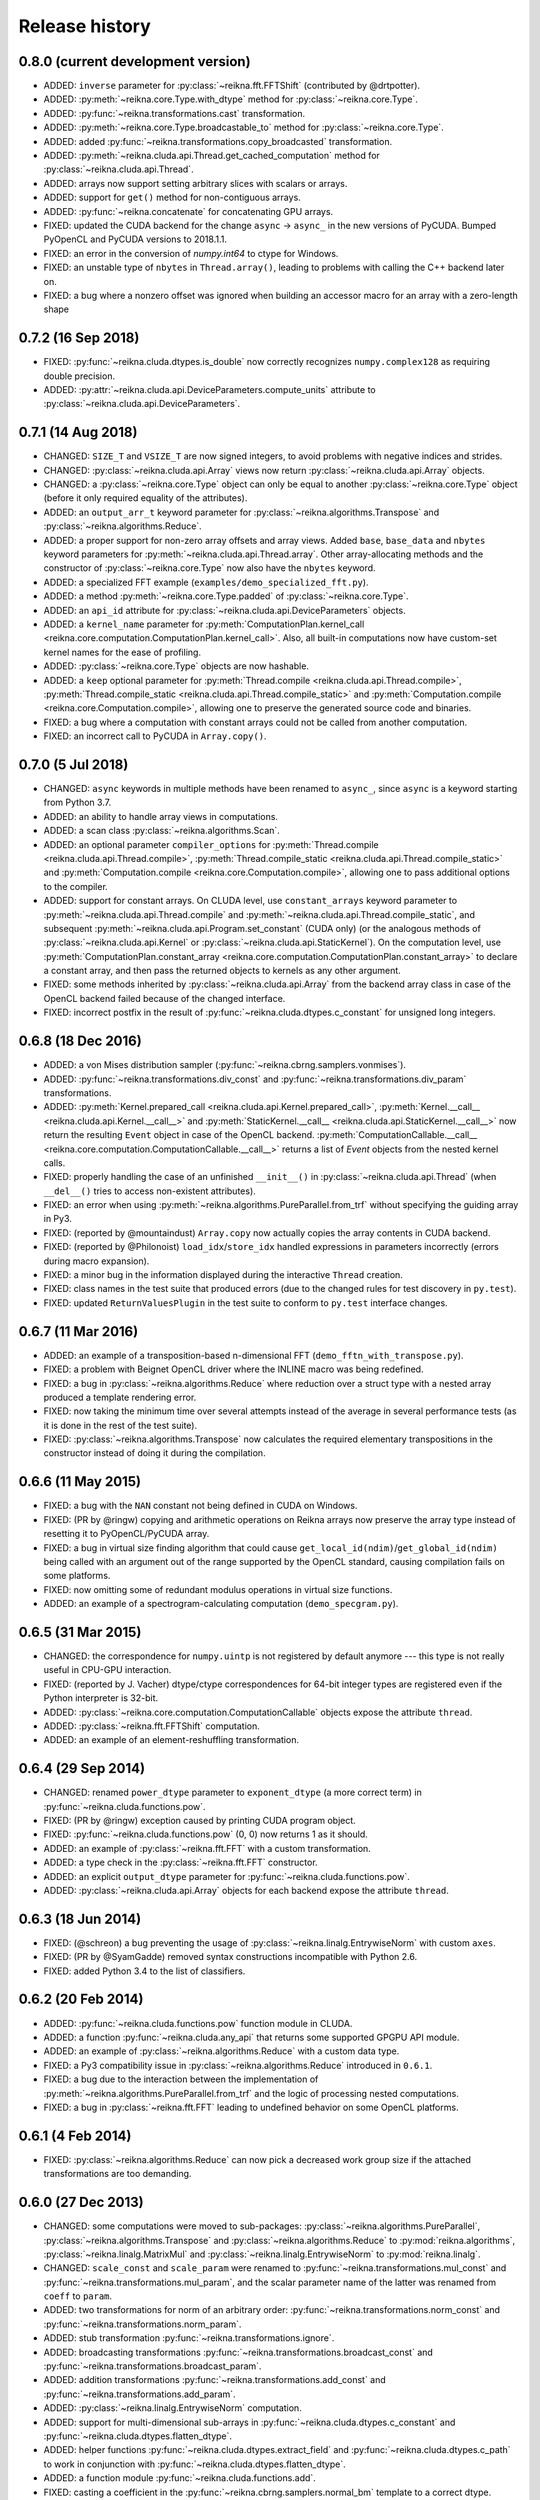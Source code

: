 ***************
Release history
***************


0.8.0 (current development version)
===================================

* ADDED: ``inverse`` parameter for :py:class:`~reikna.fft.FFTShift` (contributed by @drtpotter).

* ADDED: :py:meth:`~reikna.core.Type.with_dtype` method for :py:class:`~reikna.core.Type`.

* ADDED: :py:func:`~reikna.transformations.cast` transformation.

* ADDED: :py:meth:`~reikna.core.Type.broadcastable_to` method for :py:class:`~reikna.core.Type`.

* ADDED: added :py:func:`~reikna.transformations.copy_broadcasted` transformation.

* ADDED: :py:meth:`~reikna.cluda.api.Thread.get_cached_computation` method for :py:class:`~reikna.cluda.api.Thread`.

* ADDED: arrays now support setting arbitrary slices with scalars or arrays.

* ADDED: support for ``get()`` method for non-contiguous arrays.

* ADDED: :py:func:`~reikna.concatenate` for concatenating GPU arrays.

* FIXED: updated the CUDA backend for the change ``async`` -> ``async_`` in the new versions of PyCUDA. Bumped PyOpenCL and PyCUDA versions to 2018.1.1.

* FIXED: an error in the conversion of `numpy.int64` to ctype for Windows.

* FIXED: an unstable type of ``nbytes`` in ``Thread.array()``, leading to problems with calling the C++ backend later on.

* FIXED: a bug where a nonzero offset was ignored when building an accessor macro for an array with a zero-length shape


0.7.2 (16 Sep 2018)
===================

* FIXED: :py:func:`~reikna.cluda.dtypes.is_double` now correctly recognizes ``numpy.complex128`` as requiring double precision.

* ADDED: :py:attr:`~reikna.cluda.api.DeviceParameters.compute_units` attribute to :py:class:`~reikna.cluda.api.DeviceParameters`.


0.7.1 (14 Aug 2018)
===================

* CHANGED: ``SIZE_T`` and ``VSIZE_T`` are now signed integers, to avoid problems with negative indices and strides.

* CHANGED: :py:class:`~reikna.cluda.api.Array` views now return :py:class:`~reikna.cluda.api.Array` objects.

* CHANGED: a :py:class:`~reikna.core.Type` object can only be equal to another :py:class:`~reikna.core.Type` object (before it only required equality of the attributes).

* ADDED: an ``output_arr_t`` keyword parameter for :py:class:`~reikna.algorithms.Transpose` and :py:class:`~reikna.algorithms.Reduce`.

* ADDED: a proper support for non-zero array offsets and array views. Added ``base``, ``base_data`` and ``nbytes`` keyword parameters for :py:meth:`~reikna.cluda.api.Thread.array`. Other array-allocating methods and the constructor of :py:class:`~reikna.core.Type` now also have the ``nbytes`` keyword.

* ADDED: a specialized FFT example (``examples/demo_specialized_fft.py``).

* ADDED: a method :py:meth:`~reikna.core.Type.padded` of :py:class:`~reikna.core.Type`.

* ADDED: an ``api_id`` attribute for :py:class:`~reikna.cluda.api.DeviceParameters` objects.

* ADDED: a ``kernel_name`` parameter for :py:meth:`ComputationPlan.kernel_call <reikna.core.computation.ComputationPlan.kernel_call>`. Also, all built-in computations now have custom-set kernel names for the ease of profiling.

* ADDED: :py:class:`~reikna.core.Type` objects are now hashable.

* ADDED: a ``keep`` optional parameter for :py:meth:`Thread.compile <reikna.cluda.api.Thread.compile>`, :py:meth:`Thread.compile_static <reikna.cluda.api.Thread.compile_static>` and :py:meth:`Computation.compile <reikna.core.Computation.compile>`, allowing one to preserve the generated source code and binaries.

* FIXED: a bug where a computation with constant arrays could not be called from another computation.

* FIXED: an incorrect call to PyCUDA in ``Array.copy()``.


0.7.0 (5 Jul 2018)
==================

* CHANGED: ``async`` keywords in multiple methods have been renamed to ``async_``, since ``async`` is a keyword starting from Python 3.7.

* ADDED: an ability to handle array views in computations.

* ADDED: a scan class :py:class:`~reikna.algorithms.Scan`.

* ADDED: an optional parameter ``compiler_options`` for :py:meth:`Thread.compile <reikna.cluda.api.Thread.compile>`, :py:meth:`Thread.compile_static <reikna.cluda.api.Thread.compile_static>` and :py:meth:`Computation.compile <reikna.core.Computation.compile>`, allowing one to pass additional options to the compiler.

* ADDED: support for constant arrays. On CLUDA level, use ``constant_arrays`` keyword parameter to :py:meth:`~reikna.cluda.api.Thread.compile` and :py:meth:`~reikna.cluda.api.Thread.compile_static`, and subsequent :py:meth:`~reikna.cluda.api.Program.set_constant` (CUDA only) (or the analogous methods of :py:class:`~reikna.cluda.api.Kernel` or :py:class:`~reikna.cluda.api.StaticKernel`). On the computation level, use :py:meth:`ComputationPlan.constant_array <reikna.core.computation.ComputationPlan.constant_array>` to declare a constant array, and then pass the returned objects to kernels as any other argument.

* FIXED: some methods inherited by :py:class:`~reikna.cluda.api.Array` from the backend array class in case of the OpenCL backend failed because of the changed interface.

* FIXED: incorrect postfix in the result of :py:func:`~reikna.cluda.dtypes.c_constant` for unsigned long integers.


0.6.8 (18 Dec 2016)
===================

* ADDED: a von Mises distribution sampler (:py:func:`~reikna.cbrng.samplers.vonmises`).

* ADDED: :py:func:`~reikna.transformations.div_const` and :py:func:`~reikna.transformations.div_param` transformations.

* ADDED: :py:meth:`Kernel.prepared_call <reikna.cluda.api.Kernel.prepared_call>`, :py:meth:`Kernel.__call__ <reikna.cluda.api.Kernel.__call__>` and :py:meth:`StaticKernel.__call__ <reikna.cluda.api.StaticKernel.__call__>` now return the resulting ``Event`` object in case of the OpenCL backend. :py:meth:`ComputationCallable.__call__ <reikna.core.computation.ComputationCallable.__call__>` returns a list of `Event` objects from the nested kernel calls.

* FIXED: properly handling the case of an unfinished ``__init__()`` in :py:class:`~reikna.cluda.api.Thread` (when ``__del__()`` tries to access non-existent attributes).

* FIXED: an error when using :py:meth:`~reikna.algorithms.PureParallel.from_trf` without specifying the guiding array in Py3.

* FIXED: (reported by @mountaindust) ``Array.copy`` now actually copies the array contents in CUDA backend.

* FIXED: (reported by @Philonoist) ``load_idx``/``store_idx`` handled expressions in parameters incorrectly (errors during macro expansion).

* FIXED: a minor bug in the information displayed during the interactive ``Thread`` creation.

* FIXED: class names in the test suite that produced errors (due to the changed rules for test discovery in ``py.test``).

* FIXED: updated ``ReturnValuesPlugin`` in the test suite to conform to ``py.test`` interface changes.


0.6.7 (11 Mar 2016)
===================

* ADDED: an example of a transposition-based n-dimensional FFT (``demo_fftn_with_transpose.py``).

* FIXED: a problem with Beignet OpenCL driver where the INLINE macro was being redefined.

* FIXED: a bug in :py:class:`~reikna.algorithms.Reduce` where reduction over a struct type with a nested array produced a template rendering error.

* FIXED: now taking the minimum time over several attempts instead of the average in several performance tests (as it is done in the rest of the test suite).

* FIXED: :py:class:`~reikna.algorithms.Transpose` now calculates the required elementary transpositions in the constructor instead of doing it during the compilation.


0.6.6 (11 May 2015)
===================

* FIXED: a bug with the ``NAN`` constant not being defined in CUDA on Windows.

* FIXED: (PR by @ringw) copying and arithmetic operations on Reikna arrays now preserve the array type instead of resetting it to PyOpenCL/PyCUDA array.

* FIXED: a bug in virtual size finding algorithm that could cause ``get_local_id(ndim)``/``get_global_id(ndim)`` being called with an argument out of the range supported by the OpenCL standard, causing compilation fails on some platforms.

* FIXED: now omitting some of redundant modulus operations in virtual size functions.

* ADDED: an example of a spectrogram-calculating computation (``demo_specgram.py``).


0.6.5 (31 Mar 2015)
===================

* CHANGED: the correspondence for ``numpy.uintp`` is not registered by default anymore --- this type is not really useful in CPU-GPU interaction.

* FIXED: (reported by J. Vacher) dtype/ctype correspondences for 64-bit integer types are registered even if the Python interpreter is 32-bit.

* ADDED: :py:class:`~reikna.core.computation.ComputationCallable` objects expose the attribute ``thread``.

* ADDED: :py:class:`~reikna.fft.FFTShift` computation.

* ADDED: an example of an element-reshuffling transformation.


0.6.4 (29 Sep 2014)
===================

* CHANGED: renamed ``power_dtype`` parameter to ``exponent_dtype`` (a more correct term) in :py:func:`~reikna.cluda.functions.pow`.

* FIXED: (PR by @ringw) exception caused by printing CUDA program object.

* FIXED: :py:func:`~reikna.cluda.functions.pow` (0, 0) now returns 1 as it should.

* ADDED: an example of :py:class:`~reikna.fft.FFT` with a custom transformation.

* ADDED: a type check in the :py:class:`~reikna.fft.FFT` constructor.

* ADDED: an explicit ``output_dtype`` parameter for :py:func:`~reikna.cluda.functions.pow`.

* ADDED: :py:class:`~reikna.cluda.api.Array` objects for each backend expose the attribute ``thread``.


0.6.3 (18 Jun 2014)
===================

* FIXED: (@schreon) a bug preventing the usage of :py:class:`~reikna.linalg.EntrywiseNorm` with custom ``axes``.

* FIXED: (PR by @SyamGadde) removed syntax constructions incompatible with Python 2.6.

* FIXED: added Python 3.4 to the list of classifiers.


0.6.2 (20 Feb 2014)
===================

* ADDED: :py:func:`~reikna.cluda.functions.pow` function module in CLUDA.

* ADDED: a function :py:func:`~reikna.cluda.any_api` that returns some supported GPGPU API module.

* ADDED: an example of :py:class:`~reikna.algorithms.Reduce` with a custom data type.

* FIXED: a Py3 compatibility issue in :py:class:`~reikna.algorithms.Reduce` introduced in ``0.6.1``.

* FIXED: a bug due to the interaction between the implementation of :py:meth:`~reikna.algorithms.PureParallel.from_trf` and the logic of processing nested computations.

* FIXED: a bug in :py:class:`~reikna.fft.FFT` leading to undefined behavior on some OpenCL platforms.


0.6.1 (4 Feb 2014)
==================

* FIXED: :py:class:`~reikna.algorithms.Reduce` can now pick a decreased work group size if the attached transformations are too demanding.


0.6.0 (27 Dec 2013)
===================

* CHANGED: some computations were moved to sub-packages: :py:class:`~reikna.algorithms.PureParallel`, :py:class:`~reikna.algorithms.Transpose` and :py:class:`~reikna.algorithms.Reduce` to :py:mod:`reikna.algorithms`, :py:class:`~reikna.linalg.MatrixMul` and :py:class:`~reikna.linalg.EntrywiseNorm` to :py:mod:`reikna.linalg`.

* CHANGED: ``scale_const`` and ``scale_param`` were renamed to :py:func:`~reikna.transformations.mul_const` and :py:func:`~reikna.transformations.mul_param`, and the scalar parameter name of the latter was renamed from ``coeff`` to ``param``.

* ADDED: two transformations for norm of an arbitrary order: :py:func:`~reikna.transformations.norm_const` and :py:func:`~reikna.transformations.norm_param`.

* ADDED: stub transformation :py:func:`~reikna.transformations.ignore`.

* ADDED: broadcasting transformations :py:func:`~reikna.transformations.broadcast_const` and :py:func:`~reikna.transformations.broadcast_param`.

* ADDED: addition transformations :py:func:`~reikna.transformations.add_const` and :py:func:`~reikna.transformations.add_param`.

* ADDED: :py:class:`~reikna.linalg.EntrywiseNorm` computation.

* ADDED: support for multi-dimensional sub-arrays in :py:func:`~reikna.cluda.dtypes.c_constant` and :py:func:`~reikna.cluda.dtypes.flatten_dtype`.

* ADDED: helper functions :py:func:`~reikna.cluda.dtypes.extract_field` and :py:func:`~reikna.cluda.dtypes.c_path` to work in conjunction with :py:func:`~reikna.cluda.dtypes.flatten_dtype`.

* ADDED: a function module :py:func:`~reikna.cluda.functions.add`.

* FIXED: casting a coefficient in the :py:func:`~reikna.cbrng.samplers.normal_bm` template to a correct dtype.

* FIXED: :py:func:`~reikna.cluda.dtypes.cast` avoids casting if the value already has the target dtype (since ``numpy.cast`` does not work with struct dtypes, see issue #4148).

* FIXED: a error in transformation module rendering for scalar parameters with struct dtypes.

* FIXED: normalizing dtypes in several functions from :py:mod:`~reikna.cluda.dtypes` to avoid errors with ``numpy`` dtype shortcuts.


0.5.2 (17 Dec 2013)
===================

* ADDED: :py:func:`~reikna.cbrng.samplers.normal_bm` now supports complex dtypes.

* FIXED: a nested :py:class:`~reikna.algorithms.PureParallel` can now take several identical argument objects as arguments.

* FIXED: a nested computation can now take a single input/output argument (e.g. a temporary array) as separate input and output arguments.

* FIXED: a critical bug in :py:class:`~reikna.cbrng.CBRNG` that could lead to the counter array not being updated.

* FIXED: convenience constructors of :py:class:`~reikna.cbrng.CBRNG` can now properly handle ``None`` as ``samplers_kwds``.


0.5.1 (30 Nov 2013)
===================

* FIXED: a possible infinite loop in :py:meth:`~reikna.cluda.api.Thread.compile_static` local size finding algorithm.


0.5.0 (25 Nov 2013)
===================

* CHANGED: :py:class:`~reikna.core.transformation.KernelParameter` is not derived from :py:class:`~reikna.core.Type` anymore (although it still retains the corresponding attributes).

* CHANGED: :py:class:`~reikna.algorithms.Predicate` now takes a dtype'd value as ``empty``, not a string.

* CHANGED: The logic of processing struct dtypes was reworked, and ``adjust_alignment`` was removed.
  Instead, one should use :py:func:`~reikna.cluda.dtypes.align` (which does not take a ``Thread`` parameter) to get a dtype with the offsets and itemsize equal to those a compiler would set.
  On the other hand, :py:func:`~reikna.cluda.dtypes.ctype_module` attempts to set the alignments such that the field offsets are the same as in the given numpy dtype
  (unless ``ignore_alignments`` flag is set).

* ADDED: struct dtypes support in :py:func:`~reikna.cluda.dtypes.c_constant`.

* ADDED: :py:func:`~reikna.cluda.dtypes.flatten_dtype` helper function.

* ADDED: added ``transposed_a`` and ``transposed_b`` keyword parameters to :py:class:`~reikna.linalg.MatrixMul`.

* ADDED: algorithm cascading to :py:class:`~reikna.algorithms.Reduce`, leading to 3-4 times increase in performance.

* ADDED: :py:func:`~reikna.cluda.functions.polar_unit` function module in CLUDA.

* ADDED: support for arrays with 0-dimensional shape as computation and transformation arguments.

* FIXED: a bug in :py:class:`~reikna.algorithms.Reduce`, which lead to incorrect results in cases when the reduction power is exactly equal to the maximum one.

* FIXED: :py:class:`~reikna.algorithms.Transpose` now works correctly for struct dtypes.

* FIXED: :py:class:`~reikna.helpers.bounding_power_of_2` now correctly returns ``1`` instead of ``2`` being given ``1`` as an argument.

* FIXED: :py:meth:`~reikna.cluda.api.Thread.compile_static` local size finding algorithm is much less prone to failure now.


0.4.0 (10 Nov 2013)
===================

* CHANGED: ``supports_dtype()`` method moved from :py:class:`~reikna.cluda.api.Thread` to :py:class:`~reikna.cluda.api.DeviceParameters`.

* CHANGED: ``fast_math`` keyword parameter moved from :py:class:`~reikna.cluda.api.Thread` constructor to :py:meth:`~reikna.cluda.api.Thread.compile` and :py:meth:`~reikna.cluda.api.Thread.compile_static`.
  It is also ``False`` by default, instead of ``True``.
  Correspondingly, ``THREAD_FAST_MATH`` macro was renamed to :c:macro:`COMPILE_FAST_MATH`.

* CHANGED: CBRNG modules are using the dtype-to-ctype support.
  Correspondingly, the C types for keys and counters can be obtained by calling :py:func:`~reikna.cluda.dtypes.ctype_module` on :py:attr:`~reikna.cbrng.bijections.Bijection.key_dtype` and :py:attr:`~reikna.cbrng.bijections.Bijection.counter_dtype` attributes.
  The module wrappers still define their types, but their names are using a different naming convention now.

* ADDED: module generator for nested dtypes (:py:func:`~reikna.cluda.dtypes.ctype_module`) and a function to get natural field offsets for a given API/device (``adjust_alignment``).

* ADDED: ``fast_math`` keyword parameter in :py:meth:`~reikna.core.Computation.compile`.
  In other words, now ``fast_math`` can be set per computation.

* ADDED: :c:macro:`ALIGN` macro is available in CLUDA kernels.

* ADDED: support for struct types as ``Computation`` arguments (for them, the ``ctypes`` attributes contain the corresponding module obtained with :py:func:`~reikna.cluda.dtypes.ctype_module`).

* ADDED: support for non-sequential axes in :py:class:`~reikna.algorithms.Reduce`.

* FIXED: bug in the interactive ``Thread`` creation (reported by James Bergstra).

* FIXED: Py3-incompatibility in the interactive ``Thread`` creation.

* FIXED: some code paths in virtual size finding algorithm could result in a type error.

* FIXED: improved the speed of test collection by reusing ``Thread`` objects.


0.3.6 (9 Aug 2013)
==================

* ADDED: the first argument to the ``Transformation`` or ``PureParallel`` snippet is now a ``reikna.core.Indices`` object instead of a list.

* ADDED: classmethod ``PureParallel.from_trf()``, which allows one to create a pure parallel computation out of a transformation.

* FIXED: improved ``Computation.compile()`` performance for complicated computations by precreating transformation templates.


0.3.5 (6 Aug 2013)
==================

* FIXED: bug with virtual size algorithms returning floating point global and local sizes in Py2.


0.3.4 (3 Aug 2013)
==================

* CHANGED: virtual sizes algorithms were rewritten and are now more maintainable.
  In addition, virtual sizes can now handle any number of dimensions of local and global size,
  providing the device can support the corresponding total number of work items and groups.

* CHANGED: id- and size- getting kernel functions now have return types corresponding to their equivalents.
  Virtual size functions have their own independent return type.

* CHANGED: ``Thread.compile_static()`` and ``ComputationPlan.kernel_call()`` take global and local sizes in the row-major order, to correspond to the matrix indexing in load/store macros.

* FIXED: requirements for PyCUDA extras (a currently non-existent version was specified).

* FIXED: an error in gamma distribution sampler, which lead to slightly wrong shape of the resulting distribution.


0.3.3 (29 Jul 2013)
===================

* FIXED: package metadata.


0.3.2 (29 Jul 2013)
===================

* ADDED: same module object, when being called without arguments from other modules/snippets, is rendered only once and returns the same prefix each time.
  This allows one to create structure declarations that can be used by functions in several modules.

* ADDED: reworked :py:mod:`~reikna.cbrng` module and exposed kernel interface of bijections and samplers.

* CHANGED: slightly changed the algorithm that determines the order of computation parameters after a transformation is connected to it.
  Now the ordering inside a list of initial computation parameters or a list of a single transformation parameters is preserved.

* CHANGED: kernel declaration string is now passed explicitly to a kernel template as the first parameter.

* FIXED: typo in FFT performance test.

* FIXED: bug in FFT that could result in changing the contents of the input array to one of the intermediate results.

* FIXED: missing data type normalization in :py:func:`~reikna.cluda.dtypes.c_constant`.

* FIXED: Py3 incompatibility in ``cluda.cuda``.

* FIXED: updated some obsolete computation docstrings.


0.3.1 (25 Jul 2013)
===================

* FIXED: too strict array type check for nested computations that caused some tests to fail.

* FIXED: default values of scalar parameters are now processed correctly.

* FIXED: Mako threw name-not-found exceptions on some list comprehensions in FFT template.

* FIXED: some earlier-introduced errors in tests.

* INTERNAL: ``pylint`` was ran and many stylistic errors fixed.


0.3.0 (23 Jul 2013)
===================

Major core API change:

* Computations have function-like signatures with the standard ``Signature`` interface; no more separation of inputs/outputs/scalars.

* Generic transformations were ditched; all the transformations have static types now.

* Transformations can now change array shapes, and load/store from/to external arrays in output/input transformations.

* No flat array access in kernels; all access goes through indices.
  This opens the road for correct and automatic stride support (not fully implemented yet).

* Computations and accompanying classes are stateless, and their creation is more straightforward.

Other stuff:

* Bumped Python requirements to >=2.6 or >=3.2, and added a dependency on ``funcsig``.

* ADDED: more tests for cluda.functions.

* ADDED: module/snippet attributes discovery protocol for custom objects.

* ADDED: strides support to array allocation functions in CLUDA.

* ADDED: modules can now take positional arguments on instantiation, same as snippets.

* CHANGED: ``Elementwise`` becomes :py:class:`~reikna.algorithms.PureParallel` (as it is not always elementwise).

* FIXED: incorrect behavior of functions.norm() for non-complex arguments.

* FIXED: undefined variable in functions.exp() template (reported by Thibault North).

* FIXED: inconsistent block/grid shapes in static kernels


0.2.4 (11 May 2013)
===================

* ADDED: ability to introduce new scalar arguments for nested computations
  (the API is quite ugly at the moment).

* FIXED: handling prefixes properly when connecting transformations to nested computations.

* FIXED: bug in dependency inference algorithm which caused it to ignore allocations in nested computations.


0.2.3 (25 Apr 2013)
===================

* ADDED: explicit :py:meth:`~reikna.cluda.api.Thread.release` (primarily for certain rare CUDA use cases).

* CHANGED: CLUDA API discovery interface (see the documentation).

* CHANGED: The part of CLUDA API that is supposed to be used by other layers was moved to the ``__init__.py``.

* CHANGED: CLUDA ``Context`` was renamed to ``Thread``, to avoid confusion with ``PyCUDA``/``PyOpenCL`` contexts.

* CHANGED: signature of :py:meth:`~reikna.cluda.api.Thread.create`; it can filter devices now, and supports interactive mode.

* CHANGED: :py:class:`~reikna.cluda.Module` with ``snippet=True`` is now :py:class:`~reikna.cluda.Snippet`

* FIXED: added ``transformation.mako`` and ``cbrng_ref.py`` to the distribution package.

* FIXED: incorrect parameter generation in ``test/cluda/cluda_vsizes/ids``.

* FIXED: skipping testcases with incompatible parameters in ``test/cluda/cluda_vsizes/ids`` and ``sizes``.

* FIXED: setting the correct length of :py:attr:`~reikna.cluda.api.DeviceParameters.max_num_groups` in case of CUDA and a device with CC < 2.

* FIXED: typo in ``cluda.api_discovery``.


0.2.2 (20 Apr 2013)
===================

* ADDED: ability to use custom argument names in transformations.

* ADDED: multi-argument :py:func:`~reikna.cluda.functions.mul`.

* ADDED: counter-based random number generator :py:class:`~reikna.cbrng.CBRNG`.

* ADDED: ``reikna.elementwise.Elementwise`` now supports argument dependencies.

* ADDED: Module support in CLUDA; see :ref:`tutorial-modules` for details.

* ADDED: :py:func:`~reikna.helpers.template_def`.

* CHANGED: ``reikna.cluda.kernel.render_template_source`` is the main renderer now.

* CHANGED: ``FuncCollector`` class was removed; functions are now used as common modules.

* CHANGED: all templates created with :py:func:`~reikna.helpers.template_for` are now rendered with ``from __future__ import division``.

* CHANGED: signature of ``OperationRecorder.add_kernel`` takes a renderable instead of a full template.

* CHANGED: :py:meth:`~reikna.cluda.api.Thread.compile_static` now takes a template instead of a source.

* CHANGED: ``reikna.elementwise.Elementwise`` now uses modules.

* FIXED: potential problem with local size finidng in static kernels (first approximation for the maximum workgroup size was not that good)

* FIXED: some OpenCL compilation warnings caused by an incorrect version querying macro.

* FIXED: bug with incorrect processing of scalar global size in static kernels.

* FIXED: bug in variance estimates in CBRNG tests.

* FIXED: error in the temporary varaiable type in :py:func:`reikna.cluda.functions.polar` and :py:func:`reikna.cluda.functions.exp`.


0.2.1 (8 Mar 2013)
==================

* FIXED: function names for kernel ``polar()``, ``exp()`` and ``conj()``.

* FIXED: added forgotten kernel ``norm()`` handler.

* FIXED: bug in ``Py.Test`` testcase execution hook which caused every test to run twice.

* FIXED: bug in nested computation processing for computation with more than one kernel.

* FIXED: added dependencies between :py:class:`~reikna.linalg.MatrixMul` kernel arguments.

* FIXED: taking into account dependencies between input and output arrays as well as the ones
  between internal allocations --- necessary for nested computations.

* ADDED: discrete harmonic transform :py:class:`~reikna.dht.DHT`
  (calculated using Gauss-Hermite quadrature).


0.2.0 (3 Mar 2013)
==================

* Added FFT computation (slightly optimized PyFFT version + Bluestein's algorithm for non-power-of-2 FFT sizes)

* Added Python 3 compatibility

* Added Thread-global automatic memory packing

* Added polar(), conj() and exp() functions to kernel toolbox

* Changed name because of the clash with `another Tigger <http://www.astron.nl/meqwiki/Tigger>`_.


0.1.0 (12 Sep 2012)
===================

* Lots of changes in the API

* Added elementwise, reduction and transposition computations

* Extended API reference and added topical guides


0.0.1 (22 Jul 2012)
===================

* Created basic core for computations and transformations

* Added matrix multiplication computation

* Created basic documentation
